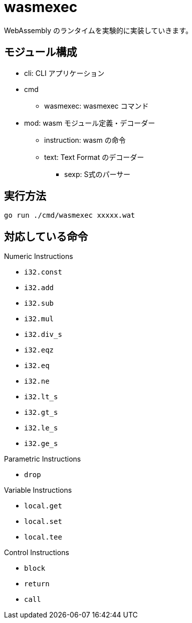 = wasmexec

WebAssembly のランタイムを実験的に実装していきます。

== モジュール構成

* cli: CLI アプリケーション
* cmd
** wasmexec: wasmexec コマンド
* mod: wasm モジュール定義・デコーダー
** instruction: wasm の命令
** text: Text Format のデコーダー
*** sexp: S式のパーサー

== 実行方法

[source, console]
----
go run ./cmd/wasmexec xxxxx.wat
----

== 対応している命令

.Numeric Instructions
* `i32.const`
* `i32.add`
* `i32.sub`
* `i32.mul`
* `i32.div_s`
* `i32.eqz`
* `i32.eq`
* `i32.ne`
* `i32.lt_s`
* `i32.gt_s`
* `i32.le_s`
* `i32.ge_s`

.Parametric Instructions
* `drop`

.Variable Instructions
* `local.get`
* `local.set`
* `local.tee`

.Control Instructions
* `block`
* `return`
* `call`
